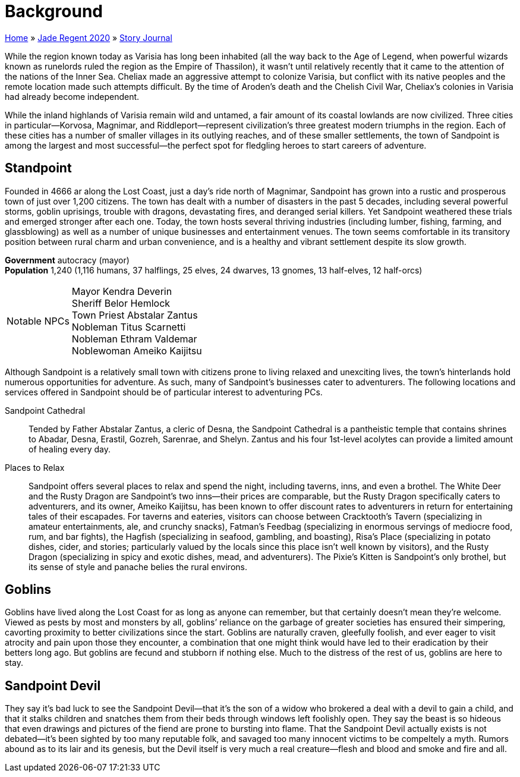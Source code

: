 = Background

link:../../index.html[Home] » link:../index.html[Jade Regent 2020] » link:index.html[Story Journal]

While the region known today as Varisia has long been inhabited (all the way back to the Age of Legend, when powerful wizards known as runelords ruled the region as the Empire of Thassilon), it wasn’t until relatively recently that it came to the attention of the nations of the Inner Sea. Cheliax made an aggressive attempt to colonize Varisia, but conflict with its native peoples and the remote location made such attempts difficult. By the time of Aroden’s death and the Chelish Civil War, Cheliax’s colonies in Varisia had already become independent.

While the inland highlands of Varisia remain wild and untamed, a fair amount of its coastal lowlands are now civilized. Three cities in particular—Korvosa, Magnimar, and Riddleport—represent civilization’s three greatest modern triumphs in the region. Each of these cities has a number of smaller villages in its outlying reaches, and of these smaller settlements, the town of Sandpoint is among the largest and most successful—the perfect spot for fledgling heroes to start careers of adventure.

== Standpoint

Founded in 4666 ar along the Lost Coast, just a day’s ride north of Magnimar, Sandpoint has grown into a rustic and prosperous town of just over 1,200 citizens. The town has dealt with a number of disasters in the past 5 decades, including several powerful storms, goblin uprisings, trouble with dragons, devastating fires, and deranged serial killers. Yet Sandpoint weathered these trials and emerged stronger after each one. Today, the town hosts several thriving industries (including lumber, fishing, farming, and glassblowing) as well as a number of unique businesses and entertainment venues. The town seems comfortable in its transitory position between rural charm and urban convenience, and is a healthy and vibrant settlement despite its slow growth.

*Government* autocracy (mayor) +
*Population* 1,240 (1,116 humans, 37 halflings, 25 elves, 24 dwarves, 13 gnomes, 13 half-elves, 12 half-orcs)
[horizontal]
Notable NPCs::
Mayor Kendra Deverin +
Sheriff Belor Hemlock +
Town Priest Abstalar Zantus +
Nobleman Titus Scarnetti +
Nobleman Ethram Valdemar +
Noblewoman Ameiko Kaijitsu

Although Sandpoint is a relatively small town with citizens prone to living relaxed and unexciting lives, the town’s hinterlands hold numerous opportunities for adventure. As such, many of Sandpoint’s businesses cater to adventurers. The following locations and services offered in Sandpoint should be of particular interest to adventuring PCs.

Sandpoint Cathedral:: Tended by Father Abstalar Zantus, a cleric of Desna, the Sandpoint Cathedral is a pantheistic temple that contains shrines to Abadar, Desna, Erastil, Gozreh, Sarenrae, and Shelyn. Zantus and his four 1st-level acolytes can provide a limited amount of healing every day.

Places to Relax:: Sandpoint offers several places to relax and spend the night, including taverns, inns, and even a brothel. The White Deer and the Rusty Dragon are Sandpoint’s two inns—their prices are comparable, but the Rusty Dragon specifically caters to adventurers, and its owner, Ameiko Kaijitsu, has been known to offer discount rates to adventurers in return for entertaining tales of their escapades. For taverns and eateries, visitors can choose between Cracktooth’s Tavern (specializing in amateur entertainments, ale, and crunchy snacks), Fatman’s Feedbag (specializing in enormous servings of mediocre food, rum, and bar fights), the Hagfish (specializing in seafood, gambling, and boasting), Risa’s Place (specializing in potato dishes, cider, and stories; particularly valued by the locals since this place isn’t well known by visitors), and the Rusty Dragon (specializing in spicy and exotic dishes, mead, and adventurers). The Pixie’s Kitten is Sandpoint’s only brothel, but its sense of style and panache belies the rural environs.

== Goblins

Goblins have lived along the Lost Coast for as long as anyone can remember, but that certainly doesn’t mean they’re welcome. Viewed as pests by most and monsters by all, goblins’ reliance on the garbage of greater societies has ensured their simpering, cavorting proximity to better civilizations since the start. Goblins are naturally craven, gleefully foolish, and ever eager to visit atrocity and pain upon those they encounter, a combination that one might think would have led to their eradication by their betters long ago. But goblins are fecund and stubborn if nothing else. Much to the distress of the rest of us, goblins are here to stay.

== Sandpoint Devil

They say it’s bad luck to see the Sandpoint Devil—that it’s the son of a widow who brokered a deal with a devil to gain a child, and that it stalks children and snatches them from their beds through windows left foolishly open. They say the beast is so hideous that even drawings and pictures of the fiend are prone to bursting into flame. That the Sandpoint Devil actually exists is not debated—it’s been sighted by too many reputable folk, and savaged too many innocent victims to be compeltely a myth. Rumors abound as to its lair and its genesis, but the Devil itself is very much a real creature—flesh and blood and smoke and fire and all.
